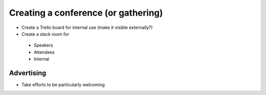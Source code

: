 Creating a conference (or gathering)
------------------------------------
- Create a Trello board for internal use (make it visible externally?)
- Create a slack room for 
 - Speakers
 - Attendees
 - Internal

Advertising
```````````
- Take efforts to be particularly welcoming
